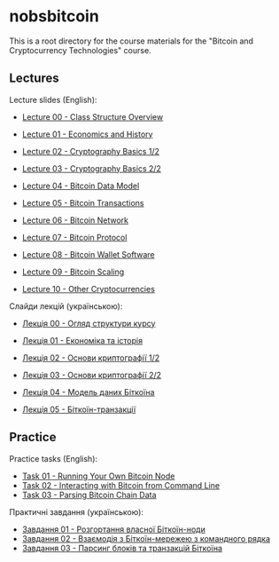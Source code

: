 * nobsbitcoin

This is a root directory for the course materials for the "Bitcoin and
Cryptocurrency Technologies" course.

** Lectures
Lecture slides (English):
  - [[file:lectures/00-class-structure-overview/slides.pdf][Lecture 00 - Class Structure Overview]]
    # [[file:lectures/00-class-structure-overview/slides.tex][LaTeX source]]
  - [[file:lectures/01-economics-and-history/slides.pdf][Lecture 01 - Economics and History]]
    # [[file:lectures/01-economics-and-history/slides.tex][LaTeX source]]
  - [[file:lectures/02-cryptography-basics-1/slides.pdf][Lecture 02 - Cryptography Basics 1/2]]
    # [[file:lectures/02-cryptography-basics-1/slides.tex][LaTeX source]]
  - [[file:lectures/03-cryptography-basics-2/slides.pdf][Lecture 03 - Cryptography Basics 2/2]]
    # [[file:lectures/03-cryptography-basics-2/slides.tex][LaTeX source]]
  - [[file:lectures/04-bitcoin-data-model/slides.pdf][Lecture 04 - Bitcoin Data Model]]
    # [[file:lectures/04-bitcoin-data-model/slides.tex][LaTeX source]]
  - [[file:lectures/05-bitcoin-transactions/slides.pdf][Lecture 05 - Bitcoin Transactions]]
    # [[file:lectures/05-bitcoin-transactions/slides.tex][LaTeX source]]
  - [[file:lectures/06-bitcoin-network/slides.pdf][Lecture 06 - Bitcoin Network]]
    # [[file:lectures/06-bitcoin-network/slides.tex][LaTeX source]]
  - [[file:lectures/07-bitcoin-protocol/slides.pdf][Lecture 07 - Bitcoin Protocol]]
    # [[file:lectures/07-bitcoin-protocol/slides.tex][LaTeX source]]
  - [[file:lectures/08-bitcoin-wallet-software/slides.pdf][Lecture 08 - Bitcoin Wallet Software]]
    # [[file:lectures/08-bitcoin-wallet-software/slides.tex][LaTeX source]]
  - [[file:lectures/09-bitcoin-scaling/slides.pdf][Lecture 09 - Bitcoin Scaling]]
    # [[file:lectures/09-bitcoin-scaling/slides.tex][LaTeX source]]
  - [[file:lectures/10-other-cryptocurrencies/slides.pdf][Lecture 10 - Other Cryptocurrencies]]
    # [[file:lectures/10-other-cryptocurrencies/slides.tex][LaTeX source]]

Слайди лекцій (українською):
  - [[file:lectures/00-class-structure-overview/slides-ukrainian.pdf][Лекція 00 - Огляд структури курсу]]
    # [[file:lectures/00-class-structure-overview/slides-ukrainian.tex][LaTeX source]]
  - [[file:lectures/01-economics-and-history/slides-ukrainian.pdf][Лекція 01 - Економіка та історія]]
    # [[file:lectures/01-economics-and-history/slides-ukrainian.tex][LaTeX source]]
  - [[file:lectures/02-cryptography-basics-1/slides-ukrainian.pdf][Лекція 02 - Основи криптографії 1/2]]
    # [[file:lectures/02-cryptography-basics-1/slides-ukrainian.tex][LaTeX source]]
  - [[file:lectures/03-cryptography-basics-2/slides-ukrainian.pdf][Лекція 03 - Основи криптографії 2/2]]
    # [[file:lectures/03-cryptography-basics-2/slides-ukrainian.tex][LaTeX source]]
  - [[file:lectures/04-bitcoin-data-model/slides-ukrainian.pdf][Лекція 04 - Модель даних Біткоїна]]
    # [[file:lectures/04-bitcoin-data-model/slides-ukrainian.tex][LaTeX source]]
  - [[file:lectures/05-bitcoin-transactions/slides-ukrainian.pdf][Лекція 05 - Біткоїн-транзакції]]
    # [[file:lectures/05-bitcoin-transactions/slides-ukrainian.tex][LaTeX source]]



** Practice
Practice tasks (English):
  - [[file:practice/01-running-your-own-bitcoin-node/task.org][Task 01 - Running Your Own Bitcoin Node]]
  - [[file:practice/02-interacting-with-bitcoin-from-command-line/task.org][Task 02 - Interacting with Bitcoin from Command Line]]
  - [[file:practice/03-parsing-bitcoin-chain-data/task.org][Task 03 - Parsing Bitcoin Chain Data]]

Практичні завдання (українською):
  - [[file:practice/01-running-your-own-bitcoin-node/task-ukrainian.org][Завдання 01 - Розгортання власної Біткоїн-ноди]]
  - [[file:practice/02-interacting-with-bitcoin-from-command-line/task-ukrainian.org][Завдання 02 - Взаємодія з Біткоїн-мережею з командного рядка]]
  - [[file:practice/03-parsing-bitcoin-chain-data/task-ukrainian.org][Завдання 03 - Парсинг блоків та транзакцій Біткоїна]]
